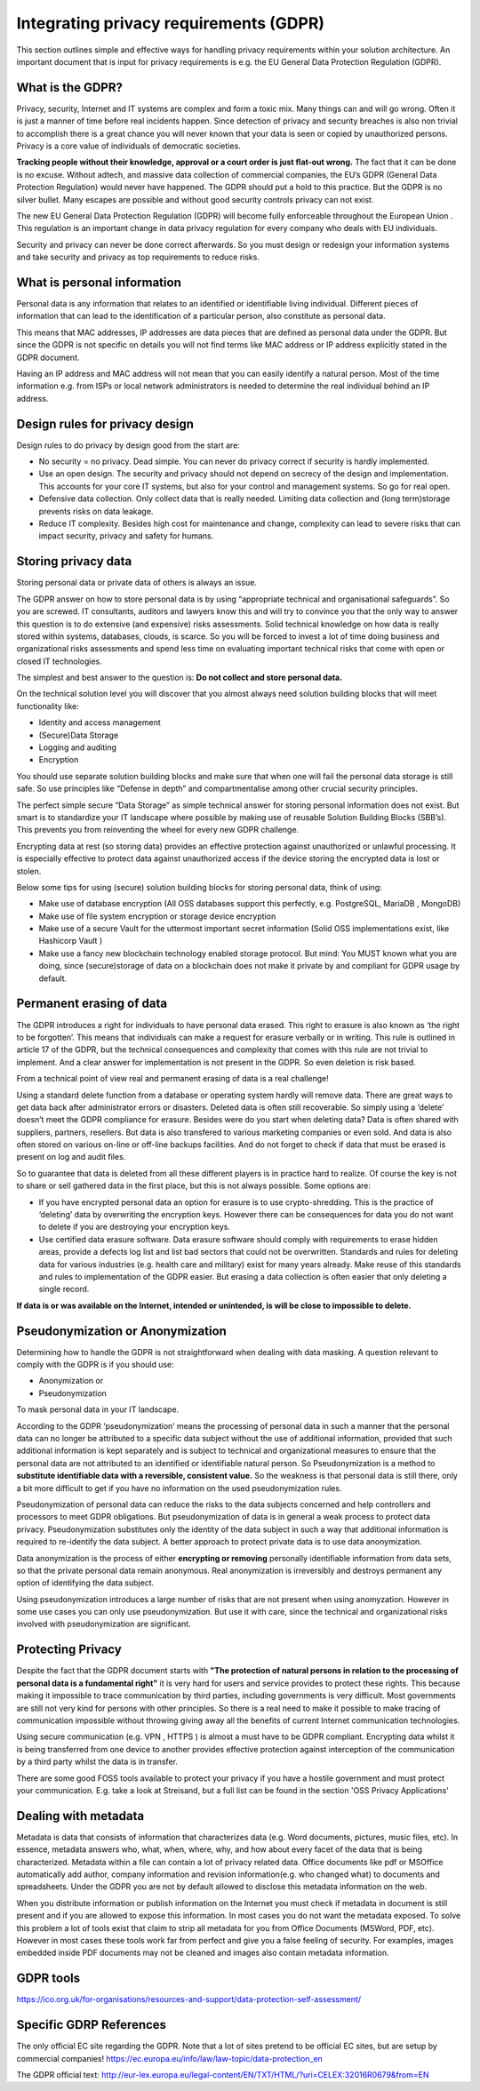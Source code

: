 
Integrating privacy requirements (GDPR)
========================================

This section outlines simple and effective ways for handling privacy requirements within your solution architecture. An important document that is input for privacy requirements is e.g. the EU General Data Protection Regulation (GDPR). 


What is the GDPR?
----------------------
Privacy, security, Internet  and IT systems are complex and form a toxic mix. Many things can and will go wrong. Often it is just a manner of time before real incidents happen. Since detection of privacy and security breaches is also non trivial to accomplish there is a great chance you will never known that your data is seen or copied by unauthorized persons. Privacy is a core value of individuals of democratic societies. 

**Tracking people without their knowledge, approval or a court order is just flat-out wrong.** The fact that it can be done is no excuse. Without adtech, and massive data collection of commercial companies, the EU’s GDPR (General Data Protection Regulation) would never have happened. The GDPR should put a hold to this practice. But the GDPR is no silver bullet. Many escapes are possible and without good security controls privacy can not exist.

The new EU General Data Protection Regulation (GDPR) will become fully enforceable throughout the European Union . This regulation is an important change in data privacy regulation for every company who deals with EU individuals. 

Security and privacy can never be done correct afterwards. So you must design or redesign your information systems and take security and privacy as top requirements to reduce risks. 

What is personal information
----------------------------------

Personal data is any information that relates to an identified or identifiable living individual. Different pieces of information that can lead to the identification of a particular person, also constitute as personal data. 

This means that MAC addresses, IP addresses are data pieces that are defined as personal data under the GDPR. But since the GDPR is not specific on details you will not find terms like MAC address or IP address explicitly stated in the GDPR document.

Having an IP address and MAC address will not mean that you can easily identify a natural person. Most of the time information e.g. from ISPs or local network administrators is needed to determine the real individual behind an IP address.



Design rules for privacy design
-----------------------------------

Design rules to do privacy by design good from the start are:

* No security = no privacy. Dead simple. You can never do privacy correct if security is hardly implemented.
* Use an open design. The security and privacy should not depend on secrecy of the design and implementation. This accounts for your core IT systems, but also for your control and management systems. So go for real open.
* Defensive data collection. Only collect data that is really needed. Limiting data collection and (long term)storage prevents risks on data leakage.
* Reduce IT complexity. Besides high cost for maintenance and change, complexity can lead to severe risks that can impact security, privacy and safety for humans. 

Storing privacy data
-----------------------

Storing personal data or private data of others is always an issue.

The GDPR answer on how to store personal data is by using  “appropriate technical and organisational safeguards”.  So you are screwed. IT consultants, auditors and lawyers know this and will try to convince you that the only way to answer this question is to do extensive (and expensive) risks assessments. Solid technical knowledge on how data is really stored within systems, databases, clouds, is scarce. So you will be forced to invest a lot of time doing business and organizational risks assessments and spend less time on evaluating important technical risks that come with open or closed IT technologies.

The simplest and best answer to the question is: **Do not collect and store personal data.** 

On the technical solution level you will discover that you almost always need solution building blocks that will meet functionality like:

* Identity and access management
* (Secure)Data Storage
* Logging and auditing
* Encryption

You should use separate solution building blocks and make sure that when one will fail the personal data storage is still safe. So use principles like “Defense in depth” and compartmentalise among other crucial security principles.

The perfect simple secure “Data Storage” as simple technical answer for storing personal information does not exist. But smart is to standardize your IT landscape where possible by making use of reusable Solution Building Blocks (SBB’s). This prevents you from reinventing the wheel for every new GDPR challenge.

Encrypting data at rest (so storing data)  provides an effective protection against unauthorized or unlawful processing. It is especially effective to protect data against unauthorized access if the device storing the encrypted data is lost or stolen.

Below some tips for using (secure) solution building blocks for storing personal data, think of using:

* Make use of database encryption (All OSS databases support this perfectly, e.g. PostgreSQL, MariaDB , MongoDB)
* Make use of file system encryption or storage device encryption
* Make use of a secure Vault for the uttermost important secret information (Solid OSS implementations exist, like Hashicorp Vault )
* Make use a fancy new blockchain technology enabled storage protocol. But mind: You MUST known what you are doing, since (secure)storage of data on a blockchain does not make it private by and compliant for GDPR usage by default. 

Permanent erasing of data
----------------------------

The GDPR introduces a right for individuals to have personal data erased. This right to erasure is also known as ‘the right to be forgotten’. This means that individuals can make a request for erasure verbally or in writing. This rule is outlined in article 17 of the GDPR, but the technical consequences and complexity that comes with this rule are not trivial to implement. And a clear answer for implementation is not present in the GDPR. So even deletion is risk based.

From a technical point of view real and permanent erasing of data is a real challenge!

Using a standard delete function from a database or operating system hardly will remove data. There are great ways to get data back after administrator errors or disasters. Deleted data is often still recoverable. So simply using a ‘delete’ doesn’t meet the GDPR compliance for erasure. Besides were do you start when deleting data? Data is often shared with suppliers, partners, resellers. But data is also transfered to various marketing companies or even sold. And data is also often stored on various on-line or off-line backups facilities. And do not forget to check if data that must be erased is present on log and audit files.

So to guarantee that data is deleted from all these different players is in practice hard to realize. Of course the key is not to share or sell gathered data in the first place, but this is not always possible. Some options are:

* If you have encrypted personal data an option for erasure is to use crypto-shredding. This is the practice of ‘deleting’ data by overwriting the encryption keys. However there can be consequences for data you do not want to delete if you are destroying your encryption keys.
* Use certified data erasure software. Data erasure software should comply with requirements to erase hidden areas, provide a defects log list and list bad sectors that could not be overwritten. Standards and rules for deleting data for various industries (e.g. health care and military) exist for many years already. Make reuse of this standards and rules to implementation of the GDPR easier. But erasing a data collection is  often easier that only deleting a single record.

**If data is or was available on the Internet, intended or unintended, is will be close to impossible to delete.**

Pseudonymization or Anonymization
-----------------------------------

Determining how to handle the GDPR is not straightforward when dealing with data masking.  A question relevant to comply with the GDPR is if you  should use:

* Anonymization or
* Pseudonymization

To mask personal data in your IT landscape.

According to the GDPR ‘pseudonymization’ means the processing of personal data in such a manner that the personal data can no longer be attributed to a specific data subject without the use of additional information, provided that such additional information is kept separately and is subject to technical and organizational measures to ensure that the personal data are not attributed to an identified or identifiable natural person. So Pseudonymization is a method to **substitute identifiable data with a reversible, consistent value.** So the weakness is that personal data is still there, only a bit more difficult to get if you have no information on the used pseudonymization rules.

Pseudonymization of personal data can reduce the risks to the data subjects concerned and help controllers and processors to meet GDPR obligations. But pseudonymization of data is in general a weak process to protect data privacy. Pseudonymization substitutes only the identity of the data subject in such a way that additional information is required to re-identify the data subject. A better approach to protect private data is to use data anonymization.

Data anonymization is the process of either **encrypting or removing** personally identifiable information from data sets, so that the private personal data remain anonymous. Real anonymization is irreversibly and destroys permanent any option of identifying the data subject.

Using pseudonymization introduces a large number of risks that are not present when using anomyzation. However in some use cases you can only use pseudonymization. But use it with care, since the technical and organizational risks involved with pseudonymization are significant.


Protecting Privacy
-------------------

Despite the fact that the GDPR document starts with **"The protection of natural persons in relation to the processing of personal data is a fundamental right”** it is very hard for users and service provides to protect these rights. This because making it impossible to trace communication by third parties, including governments is very difficult. Most governments are still not very kind for persons with other principles. So there is a real need to make it possible to make tracing of communication impossible without throwing giving away all the benefits of current Internet communication technologies.

Using secure communication (e.g. VPN , HTTPS ) is almost a must have to be GDPR compliant. Encrypting data whilst it is being transferred from one device to another provides effective protection against interception of the communication by a third party whilst the data is in transfer.

There are some good FOSS tools available to protect your privacy if you have a hostile government and must protect your communication. E.g. take a look at Streisand, but a full list can be found in the section 'OSS Privacy Applications' 


Dealing with metadata
-----------------------

Metadata is data that consists of information that characterizes data (e.g. Word documents, pictures, music files, etc). In essence, metadata answers who, what, when, where, why, and how about every facet of the data that is being characterized. Metadata within a file can contain a lot of privacy related data.  Office documents like pdf or MSOffice automatically add author, company information and revision information(e.g. who changed what)  to documents and spreadsheets. Under the GDPR you are not by default allowed to disclose this metadata information on the web.

When you distribute information or publish information on the Internet you must check if metadata in document is still present and if you are allowed to expose this information. In most cases you do not want the metadata exposed. To solve this problem a lot of tools exist that claim to strip all metadata for you from Office Documents (MSWord, PDF, etc). However in most cases these tools work far from perfect and give you a false feeling of security. For examples, images embedded inside PDF documents may not be cleaned and images also contain metadata information.



GDPR tools
------------

https://ico.org.uk/for-organisations/resources-and-support/data-protection-self-assessment/

Specific GDRP References
---------------------------


The only official EC site regarding the GDPR. Note that a lot of sites pretend to be official EC sites, but are setup by commercial companies!
https://ec.europa.eu/info/law/law-topic/data-protection_en 

The GDPR official text: http://eur-lex.europa.eu/legal-content/EN/TXT/HTML/?uri=CELEX:32016R0679&from=EN 

